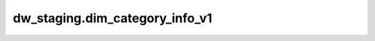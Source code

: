 ============================================
dw_staging.dim_category_info_v1
============================================


.. csv-table:: dw_staging.dim_category_info_v1 字段一览
   :widths: auto
   :header-rows: 1
   :file: dw_staging.dim_category_info_v1.csv
